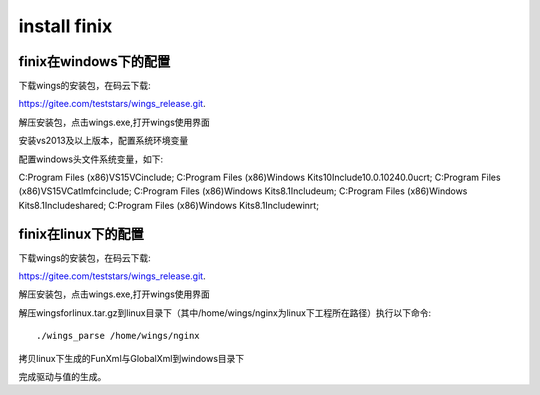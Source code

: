 install finix
=============
finix在windows下的配置
-----------------------
下载wings的安装包，在码云下载::

https://gitee.com/teststars/wings_release.git.

解压安装包，点击wings.exe,打开wings使用界面

安装vs2013及以上版本，配置系统环境变量

配置windows头文件系统变量，如下::

C:\Program Files (x86)\VS15\VC\include;
C:\Program Files (x86)\Windows Kits\10\Include\10.0.10240.0\ucrt;
C:\Program Files (x86)\VS15\VC\atlmfc\include;
C:\Program Files (x86)\Windows Kits\8.1\Include\um;
C:\Program Files (x86)\Windows Kits\8.1\Include\shared;
C:\Program Files (x86)\Windows Kits\8.1\Include\winrt;


finix在linux下的配置
----------------------
下载wings的安装包，在码云下载::

https://gitee.com/teststars/wings_release.git.

解压安装包，点击wings.exe,打开wings使用界面

解压wingsforlinux.tar.gz到linux目录下（其中/home/wings/nginx为linux下工程所在路径）执行以下命令::

./wings_parse /home/wings/nginx

拷贝linux下生成的FunXml与GlobalXml到windows目录下

完成驱动与值的生成。
